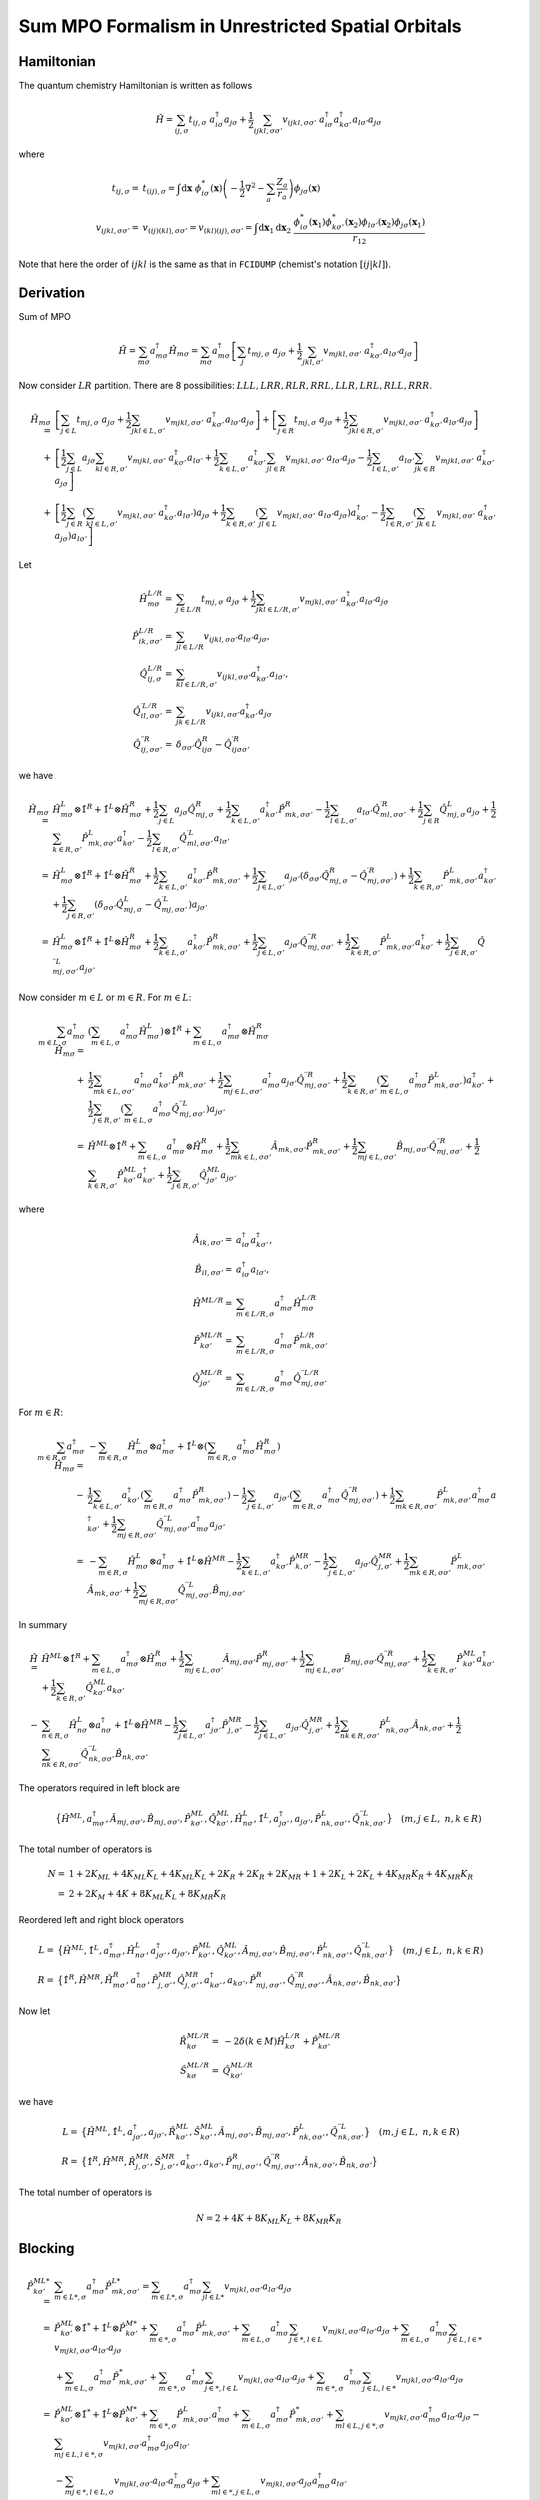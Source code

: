 
Sum MPO Formalism in Unrestricted Spatial Orbitals
==================================================

Hamiltonian
-----------

The quantum chemistry Hamiltonian is written as follows

.. math::
    \hat{H} = \sum_{ij,\sigma} t_{ij,\sigma} \ a_{i\sigma}^\dagger a_{j\sigma}
    + \frac{1}{2} \sum_{ijkl, \sigma\sigma'} v_{ijkl, \sigma\sigma'}\
    a_{i\sigma}^\dagger a_{k\sigma'}^\dagger a_{l\sigma'}a_{j\sigma}

where

.. math::
    t_{ij,\sigma} =&\ t_{(ij),\sigma} = \int \mathrm{d}\mathbf{x} \
    \phi_{i\sigma}^*(\mathbf{x}) \left( -\frac{1}{2}\nabla^2 - \sum_a \frac{Z_a}{r_a} \right)
    \phi_{j\sigma}(\mathbf{x}) \\
    v_{ijkl,\sigma\sigma'} =&\ v_{(ij)(kl),\sigma\sigma'} = v_{(kl)(ij),\sigma\sigma'} =
    \int \mathrm{d} \mathbf{x}_1 \mathrm{d} \mathbf{x}_2 \ \frac{\phi_{i\sigma}^*(\mathbf{x}_1)\phi_{k\sigma'}^*(\mathbf{x}_2)
    \phi_{l\sigma'}(\mathbf{x}_2)\phi_{j\sigma}(\mathbf{x}_1)}{r_{12}}

Note that here the order of :math:`ijkl` is the same as that in ``FCIDUMP`` (chemist's notation :math:`[ij|kl]`).

Derivation
----------

Sum of MPO

.. math::
    \hat{H} = \sum_{m\sigma} a_{m\sigma}^\dagger \hat{H}_{m\sigma} =
        \sum_{m\sigma} a_{m\sigma}^\dagger \left[ \sum_{j} t_{mj,\sigma} \ a_{j\sigma}
    + \frac{1}{2} \sum_{jkl, \sigma'} v_{mjkl, \sigma\sigma'}\
     a_{k\sigma'}^\dagger a_{l\sigma'}a_{j\sigma} \right]

Now consider :math:`LR` partition. There are 8 possibilities: :math:`LLL, LRR, RLR, RRL, LLR, LRL, RLL, RRR`.

.. math::
    \hat{H}_{m\sigma} =&\ 
        \left[ \sum_{j \in L} t_{mj,\sigma} \ a_{j\sigma}
        + \frac{1}{2} \sum_{jkl\in L, \sigma'} v_{mjkl, \sigma\sigma'} \ a_{k\sigma'}^\dagger a_{l\sigma'}a_{j\sigma}
         \right]
        + \left[  \sum_{j \in R} t_{mj,\sigma} \ a_{j\sigma}
        + \frac{1}{2} \sum_{jkl\in R, \sigma'} v_{mjkl, \sigma\sigma'} \ a_{k\sigma'}^\dagger a_{l\sigma'}a_{j\sigma} \right] \\
        +&\ \left[ \frac{1}{2} \sum_{j \in L} a_{j\sigma} \sum_{kl\in R, \sigma'} v_{mjkl, \sigma\sigma'}\
        a_{k\sigma'}^\dagger a_{l\sigma'}
        + \frac{1}{2} \sum_{k \in L, \sigma'} a_{k\sigma'}^\dagger \sum_{jl \in R} v_{mjkl, \sigma\sigma'}\
             a_{l\sigma'}a_{j\sigma}
        -\frac{1}{2} \sum_{l \in L, \sigma'} a_{l\sigma'} \sum_{jk\in R} v_{mjkl, \sigma\sigma'}\
     a_{k\sigma'}^\dagger a_{j\sigma} 
             \right]\\ 
        +&\ \left[ \frac{1}{2} \sum_{j\in R} \left( \sum_{kl \in L, \sigma'} v_{mjkl, \sigma\sigma'}\
     a_{k\sigma'}^\dagger a_{l\sigma'} \right) a_{j\sigma}
     + \frac{1}{2} \sum_{k\in R, \sigma'} \left( \sum_{jl \in L} v_{mjkl, \sigma\sigma'}\
      a_{l\sigma'}a_{j\sigma}  \right) a_{k\sigma'}^\dagger
      - \frac{1}{2} \sum_{l\in R, \sigma'} \left( \sum_{jk \in L} v_{mjkl, \sigma\sigma'}\
     a_{k\sigma'}^\dagger a_{j\sigma} \right) a_{l\sigma'}
     \right]

Let

.. math::
    \hat{H}^{L/R}_{m\sigma} =&\ \sum_{j \in L/R} t_{mj,\sigma} \ a_{j\sigma}
        + \frac{1}{2} \sum_{jkl\in L/R, \sigma'} v_{mjkl, \sigma\sigma'} \ a_{k\sigma'}^\dagger a_{l\sigma'}a_{j\sigma} \\
    \hat{P}_{ik,\sigma\sigma'}^{L/R} =&\ \sum_{jl\in L/R} v_{ijkl,\sigma\sigma'} a_{l\sigma'} a_{j\sigma}, \\
    \hat{Q}_{ij,\sigma}^{L/R} =&\ \sum_{kl\in L/R,\sigma'} v_{ijkl,\sigma\sigma'} a_{k\sigma'}^\dagger a_{l\sigma'}, \\
    {\hat{Q}}_{il,\sigma\sigma'}^{\prime L/R} =&\ \sum_{jk\in L/R} v_{ijkl,\sigma\sigma'} a_{k\sigma'}^\dagger a_{j\sigma} \\
    {\hat{Q}}_{ij,\sigma\sigma'}^{\prime\prime R} =&\ \delta_{\sigma\sigma'} \hat{Q}^{R}_{ij\sigma}
        - \hat{Q}^{\prime R}_{ij\sigma\sigma'}

we have

.. math::
    \hat{H}_{m\sigma} =&\ \hat{H}^{L}_{m\sigma} \otimes \hat{1}^R + \hat{1}^L \otimes \hat{H}^{R}_{m\sigma}
        + \frac{1}{2} \sum_{j \in L} a_{j\sigma} \hat{Q}_{mj,\sigma}^{R}
        + \frac{1}{2} \sum_{k \in L, \sigma'} a_{k\sigma'}^\dagger  \hat{P}_{mk,\sigma\sigma'}^{R}
        - \frac{1}{2} \sum_{l \in L, \sigma'} a_{l\sigma'} {\hat{Q}}_{ml,\sigma\sigma'}^{\prime R}
        + \frac{1}{2} \sum_{j \in R} \hat{Q}_{mj,\sigma}^{L} a_{j\sigma}
        + \frac{1}{2} \sum_{k \in R, \sigma'} \hat{P}_{mk,\sigma\sigma'}^{L} a_{k\sigma'}^\dagger
        - \frac{1}{2} \sum_{l \in R, \sigma'} {\hat{Q}}_{ml,\sigma\sigma'}^{\prime L} a_{l\sigma'} \\
        =&\ \hat{H}^{L}_{m\sigma} \otimes \hat{1}^R + \hat{1}^L \otimes \hat{H}^{R}_{m\sigma}
        + \frac{1}{2} \sum_{k \in L, \sigma'} a_{k\sigma'}^\dagger  \hat{P}_{mk,\sigma\sigma'}^{R}
        + \frac{1}{2} \sum_{j \in L, \sigma'} a_{j\sigma'}
            \left( \delta_{\sigma\sigma'} \hat{Q}_{mj,\sigma}^{R} - {\hat{Q}}_{mj,\sigma\sigma'}^{\prime R} \right)
        + \frac{1}{2} \sum_{k \in R, \sigma'} \hat{P}_{mk,\sigma\sigma'}^{L} a_{k\sigma'}^\dagger
        + \frac{1}{2} \sum_{j \in R, \sigma'}
            \left( \delta_{\sigma\sigma'} \hat{Q}_{mj,\sigma}^{L} - {\hat{Q}}_{mj,\sigma\sigma'}^{\prime L} \right)
            a_{j\sigma'} \\
        =&\ \hat{H}^{L}_{m\sigma} \otimes \hat{1}^R + \hat{1}^L \otimes \hat{H}^{R}_{m\sigma}
        + \frac{1}{2} \sum_{k \in L, \sigma'} a_{k\sigma'}^\dagger  \hat{P}_{mk,\sigma\sigma'}^{R}
        + \frac{1}{2} \sum_{j \in L, \sigma'} a_{j\sigma'} {\hat{Q}}_{mj,\sigma\sigma'}^{\prime\prime R}
        + \frac{1}{2} \sum_{k \in R, \sigma'} \hat{P}_{mk,\sigma\sigma'}^{L} a_{k\sigma'}^\dagger
        + \frac{1}{2} \sum_{j \in R, \sigma'} {\hat{Q}}_{mj,\sigma\sigma'}^{\prime\prime L} a_{j\sigma'}

Now consider :math:`m \in L` or :math:`m \in R`. For :math:`m \in L`:

.. math::
     \sum_{m\in L, \sigma} a_{m\sigma}^\dagger \hat{H}_{m\sigma} =&\
    \left( \sum_{m\in L, \sigma} a_{m\sigma}^\dagger \hat{H}^L_{m\sigma} \right) \otimes \hat{1}^R
     + \sum_{m\in  L, \sigma} a_{m\sigma}^\dagger  \otimes \hat{H}^{R}_{m\sigma} \\
     +&\ \frac{1}{2} \sum_{mk \in L, \sigma\sigma'} a_{m\sigma}^\dagger a_{k\sigma'}^\dagger  \hat{P}_{mk,\sigma\sigma'}^{R}
     + \frac{1}{2} \sum_{mj \in L, \sigma\sigma'} a_{m\sigma}^\dagger a_{j\sigma'} {\hat{Q}}_{mj,\sigma\sigma'}^{\prime\prime R}
     + \frac{1}{2} \sum_{k \in R, \sigma'} \left( \sum_{m\in L,\sigma} a_{m\sigma}^\dagger \hat{P}_{mk,\sigma\sigma'}^{L} \right)
        a_{k\sigma'}^\dagger
    + \frac{1}{2} \sum_{j \in R, \sigma'} \left( \sum_{m\in L,\sigma} a_{m\sigma}^\dagger {\hat{Q}}_{mj,\sigma\sigma'}^{\prime\prime L}
        \right) a_{j\sigma'} \\
    =&\ \hat{H}^{ML} \otimes \hat{1}^R + \sum_{m\in  L, \sigma} a_{m\sigma}^\dagger  \otimes \hat{H}^{R}_{m\sigma}
        + \frac{1}{2} \sum_{mk \in L, \sigma\sigma'}  \hat{A}_{mk,\sigma\sigma'}  \hat{P}_{mk,\sigma\sigma'}^{R}
     + \frac{1}{2} \sum_{mj \in L, \sigma\sigma'}  \hat{B}_{mj,\sigma\sigma'} {\hat{Q}}_{mj,\sigma\sigma'}^{\prime\prime R}
     + \frac{1}{2} \sum_{k \in R, \sigma'} \hat{P}_{k\sigma'}^{ML} a_{k\sigma'}^\dagger
     + \frac{1}{2} \sum_{j \in R, \sigma'} \hat{Q}_{j\sigma'}^{ML} a_{j\sigma'}

where

.. math::
    \hat{A}_{ik,\sigma\sigma'} =&\ a_{i\sigma}^\dagger a_{k\sigma'}^\dagger, \\
    \hat{B}_{il,\sigma\sigma'} =&\ a_{i\sigma}^\dagger a_{l\sigma'}, \\
    \hat{H}^{ML/R} =&\ \sum_{m\in L/R, \sigma} a_{m\sigma}^\dagger \hat{H}^{L/R}_{m\sigma} \\
    \hat{P}_{k\sigma'}^{ML/R} =&\ \sum_{m\in L/R,\sigma} a_{m\sigma}^\dagger \hat{P}_{mk,\sigma\sigma'}^{L/R} \\
    \hat{Q}_{j\sigma'}^{ML/R} =&\ \sum_{m\in L/R,\sigma} a_{m\sigma}^\dagger {\hat{Q}}_{mj,\sigma\sigma'}^{\prime\prime L/R}

For :math:`m \in R`:

.. math::
    \sum_{m\in R, \sigma} a_{m\sigma}^\dagger \hat{H}_{m\sigma} =&\
        -\sum_{m \in R,\sigma} \hat{H}^{L}_{m\sigma} \otimes a_{m\sigma}^\dagger
        + \hat{1}^L \otimes \left( \sum_{m \in R,\sigma} a_{m\sigma}^\dagger \hat{H}^{R}_{m\sigma} \right) \\
      -&\ \frac{1}{2} \sum_{k \in L, \sigma'} a_{k\sigma'}^\dagger
        \left( \sum_{m \in R,\sigma} a_{m\sigma}^\dagger \hat{P}_{mk,\sigma\sigma'}^{R} \right)
        - \frac{1}{2} \sum_{j \in L, \sigma'} a_{j\sigma'}
        \left( \sum_{m \in R,\sigma} a_{m\sigma}^\dagger {\hat{Q}}_{mj,\sigma\sigma'}^{\prime\prime R} \right)
        + \frac{1}{2} \sum_{mk \in R, \sigma\sigma'} \hat{P}_{mk,\sigma\sigma'}^{L} a_{m\sigma}^\dagger a_{k\sigma'}^\dagger
        + \frac{1}{2} \sum_{mj \in R, \sigma\sigma'} {\hat{Q}}_{mj,\sigma\sigma'}^{\prime\prime L} a_{m\sigma}^\dagger a_{j\sigma'} \\
    =&\ -\sum_{m \in R,\sigma} \hat{H}^{L}_{m\sigma} \otimes a_{m\sigma}^\dagger + \hat{1}^L \otimes \hat{H}^{MR}
    - \frac{1}{2} \sum_{k \in L, \sigma'} a_{k\sigma'}^\dagger \hat{P}_{k,\sigma'}^{MR}
        - \frac{1}{2} \sum_{j \in L, \sigma'} a_{j\sigma'} {\hat{Q}}_{j,\sigma'}^{MR}
        + \frac{1}{2} \sum_{mk \in R, \sigma\sigma'} \hat{P}_{mk,\sigma\sigma'}^{L} \hat{A}_{mk,\sigma\sigma'}
        + \frac{1}{2} \sum_{mj \in R, \sigma\sigma'} {\hat{Q}}_{mj,\sigma\sigma'}^{\prime\prime L} \hat{B}_{mj,\sigma\sigma'}

In summary

.. math::
    \hat{H} =&\ \hat{H}^{ML} \otimes \hat{1}^R + \sum_{m\in  L, \sigma} a_{m\sigma}^\dagger  \otimes \hat{H}^{R}_{m\sigma}
        + \frac{1}{2} \sum_{mj \in L, \sigma\sigma'}  \hat{A}_{mj,\sigma\sigma'}  \hat{P}_{mj,\sigma\sigma'}^{R}
     + \frac{1}{2} \sum_{mj \in L, \sigma\sigma'}  \hat{B}_{mj,\sigma\sigma'} {\hat{Q}}_{mj,\sigma\sigma'}^{\prime\prime R}
     + \frac{1}{2} \sum_{k \in R, \sigma'} \hat{P}_{k\sigma'}^{ML} a_{k\sigma'}^\dagger
     + \frac{1}{2} \sum_{k \in R, \sigma'} \hat{Q}_{k\sigma'}^{ML} a_{k\sigma'} \\
     -&\ \sum_{n \in R,\sigma} \hat{H}^{L}_{n\sigma} \otimes a_{n\sigma}^\dagger + \hat{1}^L \otimes \hat{H}^{MR}
    - \frac{1}{2} \sum_{j \in L, \sigma'} a_{j\sigma'}^\dagger \hat{P}_{j,\sigma'}^{MR}
        - \frac{1}{2} \sum_{j \in L, \sigma'} a_{j\sigma'} {\hat{Q}}_{j,\sigma'}^{MR}
        + \frac{1}{2} \sum_{nk \in R, \sigma\sigma'} \hat{P}_{nk,\sigma\sigma'}^{L} \hat{A}_{nk,\sigma\sigma'}
        + \frac{1}{2} \sum_{nk \in R, \sigma\sigma'} {\hat{Q}}_{nk,\sigma\sigma'}^{\prime\prime L} \hat{B}_{nk,\sigma\sigma'}

The operators required in left block are

.. math::
    \big\{ \hat{H}^{ML}, a_{m\sigma}^\dagger, \hat{A}_{mj,\sigma\sigma'}, \hat{B}_{mj,\sigma\sigma'},
        \hat{P}_{k\sigma'}^{ML}, \hat{Q}_{k\sigma'}^{ML},
        \hat{H}^{L}_{n\sigma} ,\hat{1}^L, a_{j\sigma'}^\dagger, a_{j\sigma'},
        \hat{P}_{nk,\sigma\sigma'}^{L}, {\hat{Q}}_{nk,\sigma\sigma'}^{\prime\prime L} \big\} \quad (m,j\in L, \ n,k \in R)

The total number of operators is

.. math::
    N =&\ 1 + 2 K_{ML} + 4 K_{ML} K_{L} + 4 K_{ML} K_{L} + 2 K_{R} + 2 K_{R}
      + 2 K_{MR} + 1 + 2 K_{L} + 2 K_{L} + 4 K_{MR} K_{R} + 4 K_{MR} K_{R} \\
      =&\ 2 + 2 K_M + 4 K + 8 K_{ML} K_{L} + 8 K_{MR} K_{R}

Reordered left and right block operators

.. math::
    L =&\ \big\{ \hat{H}^{ML}, \hat{1}^L, a_{m\sigma}^\dagger, \hat{H}^{L}_{n\sigma} ,a_{j\sigma'}^\dagger, a_{j\sigma'},
        \hat{P}_{k\sigma'}^{ML}, \hat{Q}_{k\sigma'}^{ML},
        \hat{A}_{mj,\sigma\sigma'}, \hat{B}_{mj,\sigma\sigma'},
        \hat{P}_{nk,\sigma\sigma'}^{L}, {\hat{Q}}_{nk,\sigma\sigma'}^{\prime \prime L} \big\} \quad (m,j\in L, \ n,k \in R) \\
    R =&\ \big\{ \hat{1}^R, \hat{H}^{MR}, \hat{H}^{R}_{m\sigma}, a_{n\sigma}^\dagger,
        \hat{P}_{j,\sigma'}^{MR}, {\hat{Q}}_{j,\sigma'}^{MR},  a_{k\sigma'}^\dagger,  a_{k\sigma'},
        \hat{P}_{mj,\sigma\sigma'}^{R}, {\hat{Q}}_{mj,\sigma\sigma'}^{\prime\prime R},
        \hat{A}_{nk,\sigma\sigma'}, \hat{B}_{nk,\sigma\sigma'} \big \}

Now let

.. math::
    \hat{R}_{k\sigma}^{ML/R} =&\ -2 \delta(k\in M) \hat{H}^{L/R}_{k\sigma} + \hat{P}_{k\sigma'}^{ML/R} \\
    \hat{S}_{k\sigma}^{ML/R} =&\ \hat{Q}_{k\sigma'}^{ML/R}

we have

.. math::
    L =&\ \big\{ \hat{H}^{ML}, \hat{1}^L, a_{j\sigma'}^\dagger, a_{j\sigma'},
        \hat{R}_{k\sigma'}^{ML}, \hat{S}_{k\sigma'}^{ML},
        \hat{A}_{mj,\sigma\sigma'}, \hat{B}_{mj,\sigma\sigma'},
        \hat{P}_{nk,\sigma\sigma'}^{L}, {\hat{Q}}_{nk,\sigma\sigma'}^{\prime \prime L} \big\} \quad (m,j\in L, \ n,k \in R) \\
    R =&\ \big\{ \hat{1}^R, \hat{H}^{MR},
        \hat{R}_{j,\sigma'}^{MR}, \hat{S}_{j,\sigma'}^{MR},  a_{k\sigma'}^\dagger,  a_{k\sigma'},
        \hat{P}_{mj,\sigma\sigma'}^{R}, {\hat{Q}}_{mj,\sigma\sigma'}^{\prime\prime R},
        \hat{A}_{nk,\sigma\sigma'}, \hat{B}_{nk,\sigma\sigma'} \big \}
    
The total number of operators is

.. math::
    N = 2 + 4 K + 8 K_{ML} K_{L} + 8 K_{MR} K_{R}

Blocking
--------

.. math::
    \hat{P}_{k\sigma'}^{ML*} =&\ \sum_{m\in L*,\sigma} a_{m\sigma}^\dagger \hat{P}_{mk,\sigma\sigma'}^{L*}
        = \sum_{m\in L*,\sigma} a_{m\sigma}^\dagger \sum_{jl\in L*} v_{mjkl,\sigma\sigma'} a_{l\sigma'} a_{j\sigma} \\
        =&\ \hat{P}_{k\sigma'}^{ML} \otimes \hat{1}^* + \hat{1}^L \otimes \hat{P}_{k\sigma'}^{M*}
        + \sum_{m\in *,\sigma} a_{m\sigma}^\dagger \hat{P}_{mk,\sigma\sigma'}^{L}
        + \sum_{m\in L,\sigma} a_{m\sigma}^\dagger \sum_{j\in *, l\in L} v_{mjkl,\sigma\sigma'} a_{l\sigma'} a_{j\sigma}
        + \sum_{m\in L,\sigma} a_{m\sigma}^\dagger \sum_{j\in L, l\in *} v_{mjkl,\sigma\sigma'} a_{l\sigma'} a_{j\sigma} \\
        &\ + \sum_{m\in L,\sigma} a_{m\sigma}^\dagger \hat{P}_{mk,\sigma\sigma'}^{*}
        + \sum_{m\in *,\sigma} a_{m\sigma}^\dagger \sum_{j\in *, l\in L} v_{mjkl,\sigma\sigma'} a_{l\sigma'} a_{j\sigma}
        + \sum_{m\in *,\sigma} a_{m\sigma}^\dagger \sum_{j\in L, l\in *} v_{mjkl,\sigma\sigma'} a_{l\sigma'} a_{j\sigma} \\
        =&\ \hat{P}_{k\sigma'}^{ML} \otimes \hat{1}^* + \hat{1}^L \otimes \hat{P}_{k\sigma'}^{M*}
        + \sum_{m\in *,\sigma} \hat{P}_{mk,\sigma\sigma'}^{L} a_{m\sigma}^\dagger
        + \sum_{m\in L,\sigma} a_{m\sigma}^\dagger \hat{P}_{mk,\sigma\sigma'}^{*}
        + \sum_{ml\in L,j\in *,\sigma} v_{mjkl,\sigma\sigma'} a_{m\sigma}^\dagger a_{l\sigma'} a_{j\sigma}
        - \sum_{mj\in L,l\in *,\sigma} v_{mjkl,\sigma\sigma'} a_{m\sigma}^\dagger a_{j\sigma} a_{l\sigma'} \\
        &\ - \sum_{mj\in *,l\in L,\sigma} v_{mjkl,\sigma\sigma'} a_{l\sigma'} a_{m\sigma}^\dagger a_{j\sigma}
        + \sum_{ml\in *,j\in L,\sigma} v_{mjkl,\sigma\sigma'} a_{j\sigma} a_{m\sigma}^\dagger a_{l\sigma'} \\
        =&\ \hat{P}_{k\sigma'}^{ML} \otimes \hat{1}^* + \hat{1}^L \otimes \hat{P}_{k\sigma'}^{M*}
        + \sum_{m\in *,\sigma} \hat{P}_{mk,\sigma\sigma'}^{L} a_{m\sigma}^\dagger
        + \sum_{m\in L,\sigma} a_{m\sigma}^\dagger \hat{P}_{mk,\sigma\sigma'}^{*}
        + \sum_{ml\in L,j\in *,\sigma} v_{mjkl,\sigma\sigma'}  a_{m\sigma}^\dagger a_{l\sigma'} a_{j\sigma}
        - \sum_{ml\in L,j\in *,\sigma} v_{mlkj,\sigma\sigma'} a_{m\sigma}^\dagger a_{l\sigma} a_{j\sigma'} \\
        &\ - \sum_{mj\in *,l\in L,\sigma} v_{mjkl,\sigma\sigma'} a_{l\sigma'} a_{m\sigma}^\dagger a_{j\sigma}
        + \sum_{mj\in *,l\in L,\sigma} v_{mlkj,\sigma\sigma'} a_{l\sigma} a_{m\sigma}^\dagger a_{j\sigma'} \\
        =&\ \hat{P}_{k\sigma'}^{ML} \otimes \hat{1}^* + \hat{1}^L \otimes \hat{P}_{k\sigma'}^{M*}
        + \sum_{m\in *,\sigma} \hat{P}_{mk,\sigma\sigma'}^{L} a_{m\sigma}^\dagger
        + \sum_{m\in L,\sigma} a_{m\sigma}^\dagger \hat{P}_{mk,\sigma\sigma'}^{*} \\
        &\ + \sum_{ml\in L,j\in *,\sigma} v_{mjkl,\sigma\sigma'} \hat{B}_{ml,\sigma\sigma'} a_{j\sigma}
        - \sum_{ml\in L,j\in *,\sigma} v_{mlkj,\sigma\sigma'} \hat{B}_{ml,\sigma\sigma} a_{j\sigma'}
        + \sum_{mj\in *,l\in L,\sigma} v_{mlkj,\sigma\sigma'} a_{l\sigma} \hat{B}_{mj,\sigma\sigma'}
        - \sum_{mj\in *,l\in L,\sigma} v_{mjkl,\sigma\sigma'} a_{l\sigma'} \hat{B}_{mj,\sigma\sigma}

and

.. math::
    \hat{Q}_{j\sigma'}^{ML*} =&\ \sum_{m\in L*,\sigma} a_{m\sigma}^\dagger {\hat{Q}}_{mj,\sigma\sigma'}^{\prime\prime L*}
        = \sum_{m\in L*,\sigma} a_{m\sigma}^\dagger 
        \sum_{kl\in L*} \left( \delta_{\sigma\sigma'} \sum_{\sigma''} v_{mjkl,\sigma\sigma''} a_{k\sigma''}^\dagger a_{l\sigma''}
        - v_{mlkj,\sigma\sigma'} a_{k\sigma'}^\dagger a_{l\sigma} \right) \\
        =&\ \hat{Q}_{j\sigma'}^{ML} \otimes \hat{1}^* + \hat{1}^L \otimes \hat{Q}_{j\sigma'}^{M*}
            + \sum_{m\in *,\sigma} a_{m\sigma}^\dagger {\hat{Q}}_{mj,\sigma\sigma'}^{\prime\prime L}
            + \sum_{m\in L,\sigma} a_{m\sigma}^\dagger {\hat{Q}}_{mj,\sigma\sigma'}^{\prime\prime *} \\
        &\ + \sum_{m\in L,\sigma} a_{m\sigma}^\dagger 
            \sum_{k\in *, l\in L} \left( \delta_{\sigma\sigma'} \sum_{\sigma''} v_{mjkl,\sigma\sigma''} a_{k\sigma''}^\dagger a_{l\sigma''}
            - v_{mlkj,\sigma\sigma'} a_{k\sigma'}^\dagger a_{l\sigma} \right)
            + \sum_{m\in L,\sigma} a_{m\sigma}^\dagger 
            \sum_{k\in L, l\in *} \left( \delta_{\sigma\sigma'} \sum_{\sigma''} v_{mjkl,\sigma\sigma''} a_{k\sigma''}^\dagger a_{l\sigma''}
            - v_{mlkj,\sigma\sigma'} a_{k\sigma'}^\dagger a_{l\sigma} \right) \\
            &\ + \sum_{m\in *,\sigma} a_{m\sigma}^\dagger 
            \sum_{k\in *, l\in L} \left( \delta_{\sigma\sigma'} \sum_{\sigma''} v_{mjkl,\sigma\sigma''} a_{k\sigma''}^\dagger a_{l\sigma''}
            - v_{mlkj,\sigma\sigma'} a_{k\sigma'}^\dagger a_{l\sigma} \right)
            + \sum_{m\in *,\sigma} a_{m\sigma}^\dagger 
            \sum_{k\in L, l\in *} \left( \delta_{\sigma\sigma'} \sum_{\sigma''} v_{mjkl,\sigma\sigma''} a_{k\sigma''}^\dagger a_{l\sigma''}
            - v_{mlkj,\sigma\sigma'} a_{k\sigma'}^\dagger a_{l\sigma} \right) \\
        =&\ \hat{Q}_{j\sigma'}^{ML} \otimes \hat{1}^* + \hat{1}^L \otimes \hat{Q}_{j\sigma'}^{M*}
            + \sum_{m\in *,\sigma} a_{m\sigma}^\dagger {\hat{Q}}_{mj,\sigma\sigma'}^{\prime\prime L}
            + \sum_{m\in L,\sigma} a_{m\sigma}^\dagger {\hat{Q}}_{mj,\sigma\sigma'}^{\prime\prime *} \\
        &\ + \sum_{ml\in L,k\in *, \sigma}
            \left( \delta_{\sigma\sigma'} \sum_{\sigma''} v_{mjkl,\sigma\sigma''} a_{m\sigma}^\dagger  a_{k\sigma''}^\dagger a_{l\sigma''}
            - v_{mlkj,\sigma\sigma'} a_{m\sigma}^\dagger a_{k\sigma'}^\dagger a_{l\sigma} \right)
            + \sum_{mk\in L, l\in *,\sigma}
             \left( \delta_{\sigma\sigma'} \sum_{\sigma''} v_{mjkl,\sigma\sigma''} a_{m\sigma}^\dagger  a_{k\sigma''}^\dagger a_{l\sigma''}
            - v_{mlkj,\sigma\sigma'} a_{m\sigma}^\dagger a_{k\sigma'}^\dagger a_{l\sigma} \right) \\
            &\ + \sum_{mk\in *, l\in L,\sigma}
            \left( \delta_{\sigma\sigma'} \sum_{\sigma''} v_{mjkl,\sigma\sigma''} a_{m\sigma}^\dagger  a_{k\sigma''}^\dagger a_{l\sigma''}
            - v_{mlkj,\sigma\sigma'} a_{m\sigma}^\dagger a_{k\sigma'}^\dagger a_{l\sigma} \right)
            + \sum_{ml\in *,k\in L,\sigma}
            \left( \delta_{\sigma\sigma'} \sum_{\sigma''} v_{mjkl,\sigma\sigma''} a_{m\sigma}^\dagger  a_{k\sigma''}^\dagger a_{l\sigma''}
            - v_{mlkj,\sigma\sigma'} a_{m\sigma}^\dagger a_{k\sigma'}^\dagger a_{l\sigma} \right) \\
        =&\ \hat{Q}_{j\sigma'}^{ML} \otimes \hat{1}^* + \hat{1}^L \otimes \hat{Q}_{j\sigma'}^{M*}
            + \sum_{m\in *,\sigma} a_{m\sigma}^\dagger {\hat{Q}}_{mj,\sigma\sigma'}^{\prime\prime L}
            + \sum_{m\in L,\sigma} a_{m\sigma}^\dagger {\hat{Q}}_{mj,\sigma\sigma'}^{\prime\prime *} \\
        &\ - \sum_{ml\in L,k\in *, \sigma}
            \left( \delta_{\sigma\sigma'} \sum_{\sigma''} v_{mjkl,\sigma\sigma''} a_{m\sigma}^\dagger a_{l\sigma''} a_{k\sigma''}^\dagger 
            - v_{mlkj,\sigma\sigma'} a_{m\sigma}^\dagger a_{l\sigma} a_{k\sigma'}^\dagger \right)
            + \sum_{mk\in L, l\in *,\sigma}
             \left( \delta_{\sigma\sigma'} \sum_{\sigma''} v_{mjkl,\sigma\sigma''} a_{m\sigma}^\dagger  a_{k\sigma''}^\dagger a_{l\sigma''}
            - v_{mlkj,\sigma\sigma'} a_{m\sigma}^\dagger a_{k\sigma'}^\dagger a_{l\sigma} \right) \\
            &\ + \sum_{mk\in *, l\in L,\sigma}
            \left( \delta_{\sigma\sigma'} \sum_{\sigma''} v_{mjkl,\sigma\sigma''} a_{l\sigma''} a_{m\sigma}^\dagger a_{k\sigma''}^\dagger 
            - v_{mlkj,\sigma\sigma'} a_{l\sigma} a_{m\sigma}^\dagger a_{k\sigma'}^\dagger \right)
            - \sum_{ml\in *,k\in L,\sigma}
            \left( \delta_{\sigma\sigma'} \sum_{\sigma''} v_{mjkl,\sigma\sigma''} a_{k\sigma''}^\dagger a_{m\sigma}^\dagger a_{l\sigma''}
            - v_{mlkj,\sigma\sigma'} a_{k\sigma'}^\dagger a_{m\sigma}^\dagger a_{l\sigma} \right)

and

    .. math::
        =&\ \hat{Q}_{j\sigma'}^{ML} \otimes \hat{1}^* + \hat{1}^L \otimes \hat{Q}_{j\sigma'}^{M*}
            + \sum_{m\in *,\sigma} a_{m\sigma}^\dagger {\hat{Q}}_{mj,\sigma\sigma'}^{\prime\prime L}
            + \sum_{m\in L,\sigma} a_{m\sigma}^\dagger {\hat{Q}}_{mj,\sigma\sigma'}^{\prime\prime *} \\
        &\ - \sum_{ml\in L,k\in *, \sigma}
            \left( \delta_{\sigma\sigma'} \sum_{\sigma''} v_{mjkl,\sigma\sigma''} \hat{B}_{ml\sigma\sigma''} a_{k\sigma''}^\dagger 
            - v_{mlkj,\sigma\sigma'} \hat{B}_{ml\sigma\sigma} a_{k\sigma'}^\dagger \right)
            + \sum_{mk\in L, l\in *,\sigma}
             \left( \delta_{\sigma\sigma'} \sum_{\sigma''} v_{mjkl,\sigma\sigma''} \hat{A}_{mk\sigma\sigma''} a_{l\sigma''} 
            - v_{mlkj,\sigma\sigma'} \hat{A}_{mk\sigma\sigma'} a_{l\sigma} \right) \\
        &\ + \sum_{mk\in *, l\in L,\sigma}
            \left( \delta_{\sigma\sigma'} \sum_{\sigma''} v_{mjkl,\sigma\sigma''} a_{l\sigma''} \hat{A}_{mk\sigma\sigma''}
            - v_{mlkj,\sigma\sigma'} a_{l\sigma} \hat{A}_{mk\sigma\sigma'} \right)
            - \sum_{ml\in *,k\in L,\sigma}
            \left( \delta_{\sigma\sigma'} \sum_{\sigma''} v_{mjkl,\sigma\sigma''} a_{k\sigma''}^\dagger \hat{B}_{ml\sigma\sigma''}
            - v_{mlkj,\sigma\sigma'} a_{k\sigma'}^\dagger \hat{B}_{ml\sigma\sigma} \right)

after simplification

    .. math::
        =&\ \hat{Q}_{j\sigma'}^{ML} \otimes \hat{1}^* + \hat{1}^L \otimes \hat{Q}_{j\sigma'}^{M*}
            + \sum_{m\in *,\sigma} a_{m\sigma}^\dagger {\hat{Q}}_{mj,\sigma\sigma'}^{\prime\prime L}
            + \sum_{m\in L,\sigma} a_{m\sigma}^\dagger {\hat{Q}}_{mj,\sigma\sigma'}^{\prime\prime *} \\
        &\ - \sum_{ml\in L,k\in *, \sigma}
            \left( v_{mjkl,\sigma'\sigma} \hat{B}_{ml\sigma'\sigma} a_{k\sigma}^\dagger 
            - v_{mlkj,\sigma\sigma'} \hat{B}_{ml\sigma\sigma} a_{k\sigma'}^\dagger \right)
            + \sum_{ml\in L, k\in *,\sigma}
             \left( v_{mjlk,\sigma'\sigma} \hat{A}_{ml\sigma'\sigma} a_{k\sigma} 
            - v_{mklj,\sigma\sigma'} \hat{A}_{ml\sigma\sigma'} a_{k\sigma} \right) \\
        &\ + \sum_{mk\in *, l\in L,\sigma}
            \left( v_{mjkl,\sigma'\sigma} a_{l\sigma} \hat{A}_{mk\sigma'\sigma}
            - v_{mlkj,\sigma\sigma'} a_{l\sigma} \hat{A}_{mk\sigma\sigma'} \right)
            - \sum_{mk\in *,l\in L,\sigma}
            \left( v_{mjlk,\sigma'\sigma} a_{l\sigma}^\dagger \hat{B}_{mk\sigma'\sigma}
            - v_{mklj,\sigma\sigma'} a_{l\sigma'}^\dagger \hat{B}_{mk\sigma\sigma} \right)

For :math:`P, Q`, we have

.. math::
    \hat{P}_{ik,\sigma\sigma'}^{L*} =&\ \sum_{jl\in L*} v_{ijkl,\sigma\sigma'} a_{l\sigma'} a_{j\sigma}
        = \hat{P}_{ik,\sigma\sigma'}^{L} \otimes \hat{1}^* + \hat{1}^L \otimes \hat{P}_{ik,\sigma\sigma'}^{*}
        + \sum_{j\in L, l \in *} v_{ijkl,\sigma\sigma'} a_{l\sigma'} a_{j\sigma}
        + \sum_{j\in *, l \in L} v_{ijkl,\sigma\sigma'} a_{l\sigma'} a_{j\sigma} \\
    =&\ \hat{P}_{ik,\sigma\sigma'}^{L} \otimes \hat{1}^* + \hat{1}^L \otimes \hat{P}_{ik,\sigma\sigma'}^{*}
        - \sum_{j\in L, l \in *} v_{ijkl,\sigma\sigma'} a_{j\sigma} a_{l\sigma'}
        + \sum_{j\in L, l \in *} v_{ilkj,\sigma\sigma'} a_{j\sigma'} a_{l\sigma} \\
    \hat{Q}_{ij,\sigma\sigma'}^{\prime\prime L*} =&\ \delta_{\sigma\sigma'} \hat{Q}^{L*}_{ij\sigma}
        - \hat{Q}^{\prime L*}_{ij\sigma\sigma'}
        = \delta_{\sigma\sigma'} \sum_{kl\in L*,\sigma''} v_{ijkl,\sigma\sigma''} a_{k\sigma''}^\dagger a_{l\sigma''}
        - \sum_{kl\in L*} v_{ilkj,\sigma\sigma'} a_{k\sigma'}^\dagger a_{l\sigma} \\
    =&\ \hat{Q}_{ij,\sigma\sigma'}^{\prime\prime L} \otimes \hat{1}^* + \hat{1}^L \otimes \hat{Q}_{ij,\sigma\sigma'}^{\prime\prime *}
        + \delta_{\sigma\sigma'} \sum_{k\in L, l\in *,\sigma''} v_{ijkl,\sigma\sigma''} a_{k\sigma''}^\dagger a_{l\sigma''}
        - \sum_{k\in L, l\in *} v_{ilkj,\sigma\sigma'} a_{k\sigma'}^\dagger a_{l\sigma}
        + \delta_{\sigma\sigma'} \sum_{k\in *, l\in L,\sigma''} v_{ijkl,\sigma\sigma''} a_{k\sigma''}^\dagger a_{l\sigma''}
        - \sum_{k\in *, l\in L} v_{ilkj,\sigma\sigma'} a_{k\sigma'}^\dagger a_{l\sigma} \\
    =&\ \hat{Q}_{ij,\sigma\sigma'}^{\prime\prime L} \otimes \hat{1}^* + \hat{1}^L \otimes \hat{Q}_{ij,\sigma\sigma'}^{\prime\prime *}
        + \delta_{\sigma\sigma'} \sum_{k\in L, l\in *,\sigma''} v_{ijkl,\sigma\sigma''} a_{k\sigma''}^\dagger a_{l\sigma''}
        - \sum_{k\in L, l\in *} v_{ilkj,\sigma\sigma'} a_{k\sigma'}^\dagger a_{l\sigma}
        - \delta_{\sigma\sigma'} \sum_{k\in L, l\in *,\sigma''} v_{ijlk,\sigma\sigma''} a_{k\sigma''} a_{l\sigma''}^\dagger
        + \sum_{k\in L, l\in *} v_{iklj,\sigma\sigma'} a_{k\sigma} a_{l\sigma'}^\dagger
